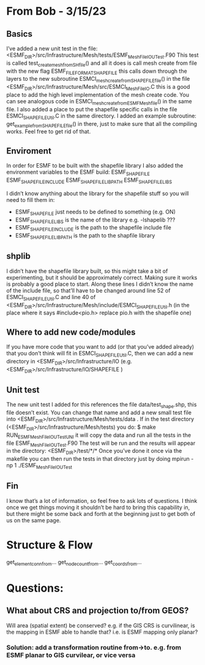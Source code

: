 #+TODO: TODO IN-PROGRESS ISSUES BETA WAITING DONE

* From Bob - 3/15/23
** Basics
I’ve added a new unit test in the file: 
   <ESMF_DIR>/src/Infrastructure/Mesh/tests/ESMF_MeshFileIOUTest.F90  
This test is called test_create_mesh_from_SH_file() and all it does is call mesh create from file 
with the new flag ESMF_FILEFORMAT_SHAPEFILE this calls down through the layers to the new 
subroutine ESMCI_mesh_create_from_SHAPEFILE_file() in the file 
   <ESMF_DIR>/src/Infrastructure/Mesh/src/ESMCI_Mesh_FileIO.C 
this is a good place to add the high level implementation of the mesh create code. You can see 
analogous code in 
   ESMCI_mesh_create_from_ESMFMesh_file() 
in the same file. I also added a place to put the shapefile specific calls in the file 
   ESMCI_SHAPEFILE_Util.C 
in the same directory. I added an example subroutine: 
   get_example_from_SHAPEFILE_file() 
in there, just to make sure that all the compiling works. Feel free to get rid of that. 

** Enviroment 
  In order for ESMF to be built with the shapefile library I also added the environment variables 
to the ESMF build: 
   ESMF_SHAPEFILE
   ESMF_SHAPEFILE_INCLUDE
   ESMF_SHAPEFILE_LIBPATH
   ESMF_SHAPEFILE_LIBS

I didn’t know anything about the library for the shapefile stuff so you will need to fill them in:
   - ESMF_SHAPEFILE just needs to be defined to something (e.g. ON)
   - ESMF_SHAPEFILE_LIBS is the name of the library e.g. -lshapelib ???
   - ESMF_SHAPEFILE_INCLUDE is the path to the shapefile include file
   - ESMF_SHAPEFILE_LIBPATH is the path to the shapfile library 

** shplib
I didn’t have the shapefile library built, so this might take a bit of experimenting, but it should 
be approximately correct. Making sure it works is probably a good place to start. 
   Along these lines I didn’t know the name of the include file, so that’ll have to be changed 
around line 52 of ESMCI_SHAPEFILE_Util.C and line 40 of 
   <ESMF_DIR>/src/Infrastructure/Mesh/include/ESMCI_SHAPEFILE_Util.h 
(in the place where it says #include<pio.h> replace pio.h with the shapefile one)

** Where to add new code/modules
If you have more code that you want to add (or that you’ve added already) that you don’t think will 
fit in ESMCI_SHAPEFILE_Util.C, then we can add a new directory in 
   <ESMF_DIR>/src/Infrastructure/IO 
(e.g. <ESMF_DIR>/src/Infrastructure/IO/SHAPEFILE )

** Unit test
The new unit test I added for this references the file data/test_shape.shp, this file doesn’t exist. 
You can change that name and add a new small test file into 
   <ESMF_DIR>/src/Infrastructure/Mesh/tests/data . 
If in the test directory (<ESMF_DIR>/src/Infrastructure/Mesh/tests) you do: 
   $ make RUN_ESMF_MeshFileIOUTestUNI 
it will copy the data and run all the tests in the file ESMF_MeshFileIOUTest.F90  The test will be 
run and the results will appear in the directory: 
   <ESMF_DIR>/test/*/*  
Once you’ve done it once via the makefile you can then run the tests in that directory just by 
doing mpirun -np 1 ./ESMF_MeshFileIOUTest

** Fin
I know that’s a lot of information, so feel free to ask lots of questions. I think once we get things 
moving it shouldn’t be hard to bring this capability in, but there might be some back and forth at 
the beginning just to get both of us on the same page. 

* Structure & Flow
  get_elementconn_from...
  get_nodecount_from...
  get_coords_from...
  

* Questions:
** What about CRS and projection to/from GEOS? 
Will area (spatial extent) be conserved? e.g. if the GIS CRS is curvilinear, is the mapping in ESMF able to handle that?
i.e. is ESMF mapping only planar?
*** Solution: add a transformation routine from->to. e.g. from ESMF planar to GIS curvilear, or vice versa
